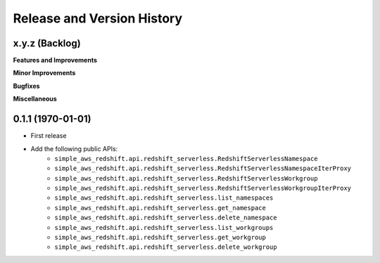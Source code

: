 .. _release_history:

Release and Version History
==============================================================================


x.y.z (Backlog)
~~~~~~~~~~~~~~~~~~~~~~~~~~~~~~~~~~~~~~~~~~~~~~~~~~~~~~~~~~~~~~~~~~~~~~~~~~~~~~
**Features and Improvements**

**Minor Improvements**

**Bugfixes**

**Miscellaneous**


0.1.1 (1970-01-01)
~~~~~~~~~~~~~~~~~~~~~~~~~~~~~~~~~~~~~~~~~~~~~~~~~~~~~~~~~~~~~~~~~~~~~~~~~~~~~~
- First release
- Add the following public APIs:
    - ``simple_aws_redshift.api.redshift_serverless.RedshiftServerlessNamespace``
    - ``simple_aws_redshift.api.redshift_serverless.RedshiftServerlessNamespaceIterProxy``
    - ``simple_aws_redshift.api.redshift_serverless.RedshiftServerlessWorkgroup``
    - ``simple_aws_redshift.api.redshift_serverless.RedshiftServerlessWorkgroupIterProxy``
    - ``simple_aws_redshift.api.redshift_serverless.list_namespaces``
    - ``simple_aws_redshift.api.redshift_serverless.get_namespace``
    - ``simple_aws_redshift.api.redshift_serverless.delete_namespace``
    - ``simple_aws_redshift.api.redshift_serverless.list_workgroups``
    - ``simple_aws_redshift.api.redshift_serverless.get_workgroup``
    - ``simple_aws_redshift.api.redshift_serverless.delete_workgroup``

